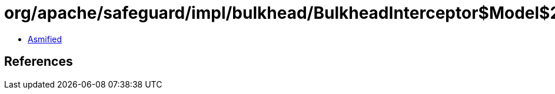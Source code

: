 = org/apache/safeguard/impl/bulkhead/BulkheadInterceptor$Model$2.class

 - link:BulkheadInterceptor$Model$2-asmified.java[Asmified]

== References


